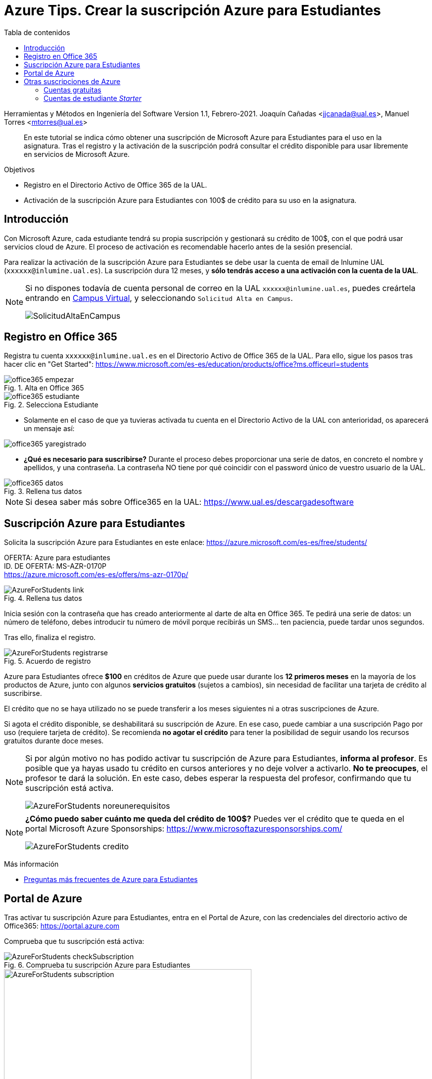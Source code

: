 ////
Codificación, idioma, tabla de contenidos, tipo de documento
////
:encoding: utf-8
:lang: es
:toc: right
:toc-title: Tabla de contenidos
:keywords: Selenium end-to-end testing
:doctype: book
:icons: font

////
/// activar btn:
////
:experimental:

:source-highlighter: rouge
:rouge-linenums-mode: inline

// :highlightjsdir: ./highlight

:figure-caption: Fig.
:imagesdir: images

////
Nombre y título del trabajo
////
= Azure Tips. Crear la suscripción Azure para Estudiantes

Herramientas y Métodos en Ingeniería del Software
Version 1.1, Febrero-2021.
Joaquín Cañadas <jjcanada@ual.es>, Manuel Torres <mtorres@ual.es>

// Entrar en modo no numerado de apartados
:numbered!: 

[abstract]
////
COLOCA A CONTINUACIÓN EL RESUMEN
////
En este tutorial se indica cómo obtener una suscripción de Microsoft Azure para Estudiantes para el uso en la asignatura. Tras el registro y la activación de la suscripción podrá consultar el crédito disponible para usar libremente en servicios de Microsoft Azure.

.Objetivos
* Registro en el Directorio Activo de Office 365 de la UAL.
* Activación de la suscripción Azure para Estudiantes con 100$ de crédito para su uso en la asignatura.

== Introducción

Con Microsoft Azure, cada estudiante tendrá su propia suscripción y gestionará su crédito de 100$, con el que podrá usar servicios cloud de Azure. El proceso de activación es recomendable hacerlo antes de la sesión presencial.

Para realizar la activación de la suscripción Azure para Estudiantes se debe usar la cuenta de email de Inlumine UAL (`xxxxxx@inlumine.ual.es`). La suscripción dura 12 meses, y *sólo tendrás acceso a una activación con la cuenta de la UAL*. 

[NOTE]
====
Si no dispones todavía de cuenta personal de correo en la UAL `xxxxxx@inlumine.ual.es`, puedes creártela entrando en https://campus.ual.es/[Campus Virtual], y seleccionando `Solicitud Alta en Campus`. 

image::SolicitudAltaEnCampus.png[role="thumb", align="center"]
====

== Registro en Office 365

Registra tu cuenta `xxxxxx@inlumine.ual.es` en el Directorio Activo de Office 365 de la UAL. Para ello, sigue los pasos tras hacer clic en "Get Started": https://www.microsoft.com/es-es/education/products/office?ms.officeurl=students

.Alta en Office 365
image::office365-empezar.png[role="thumb", align="center"]

.Selecciona Estudiante
image::office365-estudiante.png[role="thumb", align="center"]


* Solamente en el caso de que ya tuvieras activada tu cuenta en el Directorio Activo de la UAL con anterioridad, os aparecerá un mensaje así: 

image::office365-yaregistrado.png[role="thumb", align="center"]


* *¿Qué es necesario para suscribirse?* Durante el proceso debes proporcionar una serie de datos, en concreto el nombre y apellidos, y una contraseña. La contraseña NO tiene por qué coincidir con el password único de vuestro usuario de la UAL.

.Rellena tus datos
image::office365-datos.png[role="thumb", align="center"]


[NOTE]
====
Si desea saber más sobre Office365 en la UAL: https://www.ual.es/descargadesoftware
====

== Suscripción Azure para Estudiantes

Solicita la suscripción Azure para Estudiantes en este enlace: https://azure.microsoft.com/es-es/free/students/

****
[%hardbreaks]
OFERTA: Azure para estudiantes
ID. DE OFERTA: MS-AZR-0170P
https://azure.microsoft.com/es-es/offers/ms-azr-0170p/
****

.Rellena tus datos
image::AzureForStudents-link.png[role="thumb", align="center"]

Inicia sesión con la contraseña que has creado anteriormente al darte de alta en Office 365. 
Te pedirá una serie de datos: un número de teléfono, debes introducir tu número de móvil porque recibirás un SMS... ten paciencia, puede tardar unos segundos.

Tras ello, finaliza el registro.

.Acuerdo de registro
image::AzureForStudents-registrarse.png[role="thumb", align="center"]

Azure para Estudiantes ofrece *$100* en créditos de Azure que puede usar durante los *12 primeros meses* en la mayoría de los productos de Azure, junto con algunos *servicios gratuitos* (sujetos a cambios), sin necesidad de facilitar una tarjeta de crédito al suscribirse.

El crédito que no se haya utilizado no se puede transferir a los meses siguientes ni a otras suscripciones de Azure.

Si agota el crédito disponible, se deshabilitará su suscripción de Azure. En ese caso, puede cambiar a una suscripción Pago por uso (requiere tarjeta de crédito). Se recomienda *no agotar el crédito* para tener la posibilidad de seguir usando los recursos gratuitos durante doce meses.

[NOTE]
====
Si por algún motivo no has podido activar tu suscripción de Azure para Estudiantes, *informa al profesor*. Es posible que ya hayas usado tu crédito en cursos anteriores y no deje volver a activarlo. *No te preocupes*, el profesor te dará la solución. En este caso, debes esperar la respuesta del profesor, confirmando que tu suscripción está activa. 

image::AzureForStudents-noreunerequisitos.png[role="thumb", align="center"]
====

[NOTE]
====
*¿Cómo puedo saber cuánto me queda del crédito de 100$?*
Puedes ver el crédito que te queda en el portal Microsoft Azure Sponsorships: https://www.microsoftazuresponsorships.com/

image::AzureForStudents-credito.png[role="thumb", align="center"]
====

****
Más información

- https://azure.microsoft.com/es-es/free/free-account-students-faq/[Preguntas más frecuentes de Azure para Estudiantes]
****

== Portal de Azure

Tras activar tu suscripción Azure para Estudiantes, entra en el Portal de Azure, con las credenciales del directorio activo de Office365: https://portal.azure.com

Comprueba que tu suscripción está activa:

.Comprueba tu suscripción Azure para Estudiantes
image::AzureForStudents-checkSubscription.png[role="thumb", align="center"]

.Suscripción Azure para Estudiantes
image::AzureForStudents-subscription.png[width=500,role="thumb", align="center"]

[IMPORTANT]
====
Hasta aquí, la actividad estaría completada.
====

== Otras suscripciones de Azure

[NOTE]
====
DE AQUÍ EN ADELANTE **NO REALIZAR**, SOLAMENTE COMO DOCUMENTACIÓN
====

Existen diversas formas de comenzar a usar Azure, ya sean estudiantes __Starters__ y para cualquiera que lo desee: 

. Cuentas gratuitas (cualquiera, con tarjeta de crédito)
. Cuentas Azure para Estudiantes Starter

=== Cuentas gratuitas

Cualquier persona puede activar la "Cuenta Gratuita" de Azure con 170€ durante 30 días (https://azure.microsoft.com/es-es/free/) y algunos servicios durante 12 meses, y otros gratuitos para siempre. Pero si lo hacéis, os *pedirá una tarjeta de crédito* para verificar vuestra identidad, aunque no cobrará nada de la misma.


=== Cuentas de estudiante __Starter__

****
[%hardbreaks]
OFERTA: Azure para estudiantes: Starter
ID. DE OFERTA: MS-AZR-0144P
https://azure.microsoft.com/es-es/offers/ms-azr-0144p/
****

También podéis solicitar una cuenta Azure de estudiante de iniciación (starter) usando tu email de @inlumine.ual.es. Sin embargo, estas cuentas están pensadas para estudios preuniversitarios y *solamente ofrecen recursos limitados (PaaS)*, y *no incluyen las máquinas virtuales (IaaS)*. Por ello, para la asignatura necesitamos las cuentas creadas con la suscripción Azure para Estudiantes.

Pasos para crear cuenta Azure de estudiante Starter:

- Loguearse usando la cuenta Microsoft xxxxxx@inlumine.ual.es

- Completar los datos Verificar cuenta estudiante, introduciendo un número de móvil válido

- Revisar la bandeja de entrada del email @inlumine.ual.es, y verificar el registro

- Tardará unos minutos en crear la suscripción de estudiante

